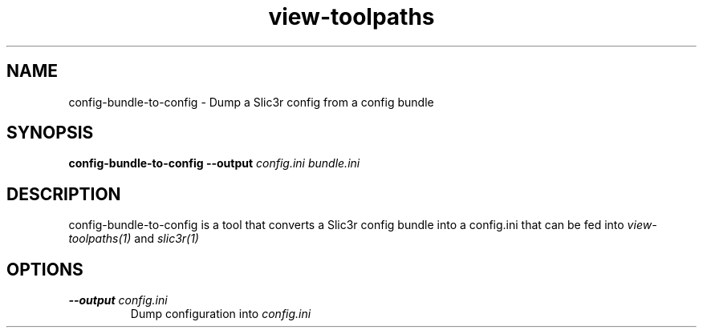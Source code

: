 .TH view-toolpaths "1" "August 2014" "view-toolpaths" "User Commands"
.SH NAME
config-bundle-to-config \- Dump a Slic3r config from a config bundle

.SH SYNOPSIS
.B config-bundle-to-config \-\-output \fIconfig.ini\fR \fIbundle.ini\fR

.SH DESCRIPTION
config-bundle-to-config is a tool that converts a Slic3r config bundle into a
config.ini that can be fed into \fIview-toolpaths(1)\fR and \fIslic3r(1)\fR

.SH OPTIONS
.TP
\fB\-\-output\fR \fIconfig.ini\fR
Dump configuration into \fIconfig.ini\fR
